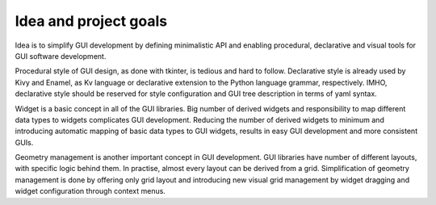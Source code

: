 Idea and project goals
======================

Idea is to simplify GUI development by defining minimalistic API and enabling
procedural, declarative and visual tools for GUI software development.

Procedural style of GUI design, as done with tkinter, is tedious and
hard to follow.  Declarative style is already used by Kivy and Enamel, as Kv
language or declarative extension to the Python language grammar, respectively.
IMHO, declarative style should be reserved for style configuration and GUI tree
description in terms of yaml syntax.

Widget is a basic concept in all of the GUI libraries.  Big number of derived
widgets and responsibility to map different data types to widgets complicates
GUI development.  Reducing the number of derived widgets to minimum and
introducing automatic mapping of basic data types to GUI widgets, results in
easy GUI development and more consistent GUIs.

Geometry management is another important concept in GUI development.  GUI
libraries have number of different layouts, with specific logic behind them.
In practise, almost every layout can be derived from a grid.  Simplification of
geometry management is done by offering only grid layout and introducing new
visual grid management by widget dragging and widget configuration through
context menus.


